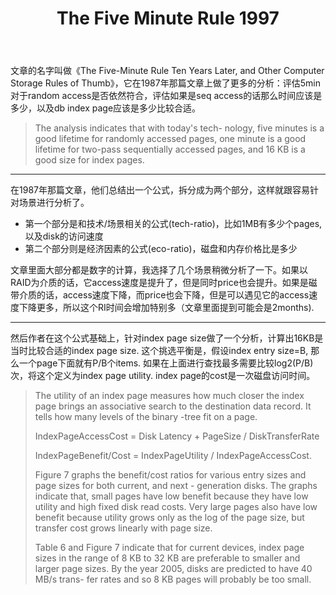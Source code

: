 #+title: The Five Minute Rule 1997

文章的名字叫做《The Five-Minute Rule Ten Years Later, and Other Computer Storage Rules of Thumb》，它在1987年那篇文章上做了更多的分析：评估5min对于random access是否依然符合，评估如果是seq access的话那么时间应该是多少，以及db index page应该是多少比较合适。

#+BEGIN_QUOTE
The analysis indicates that with today's tech- nology, five minutes is a good lifetime for randomly accessed pages, one minute is a good lifetime for two-pass sequentially accessed pages, and 16 KB is a good size for index pages.
#+END_QUOTE

----------

在1987年那篇文章，他们总结出一个公式，拆分成为两个部分，这样就跟容易针对场景进行分析了。
- 第一个部分是和技术/场景相关的公式(tech-ratio)，比如1MB有多少个pages, 以及disk的访问速度
- 第二个部分则是经济因素的公式(eco-ratio)，磁盘和内存价格比是多少

[[../images/the-five-minute-rule-1997-0.png]]

文章里面大部分都是数字的计算，我选择了几个场景稍微分析了一下。如果以RAID为介质的话，它access速度是提升了，但是同时price也会提升。如果是磁带介质的话，access速度下降，而price也会下降，但是可以遇见它的access速度下降更多，所以这个RI时间会增加特别多（文章里面提到可能会是2months).

----------

然后作者在这个公式基础上，针对index page size做了一个分析，计算出16KB是当时比较合适的index page size. 这个挑选平衡是，假设index entry size=B, 那么一个page下面就有P/B个items. 如果在上面进行查找最多需要比较log2(P/B)次，将这个定义为index page utility. index page的cost是一次磁盘访问时间。

#+BEGIN_QUOTE
The utility of an index page measures how much closer the index page brings an associative search to the destination data record. It tells how many levels of the binary -tree fit on a page.

IndexPageAccessCost = Disk Latency + PageSize / DiskTransferRate

IndexPageBenefit/Cost = IndexPageUtility / IndexPageAccessCost.

Figure 7 graphs the benefit/cost ratios for various entry sizes and page sizes for both current, and next - generation disks. The graphs indicate that, small pages have low benefit because they have low utility and high fixed disk read costs. Very large pages also have low benefit because utility grows only as the log of the page size, but transfer cost grows linearly with page size.

Table 6 and Figure 7 indicate that for current devices, index page sizes in the range of 8 KB to 32 KB are preferable to smaller and larger page sizes. By the year 2005, disks are predicted to have 40 MB/s trans- fer rates and so 8 KB pages will probably be too small.
#+END_QUOTE

[[../images/the-five-minute-rule-1997-1.png]]